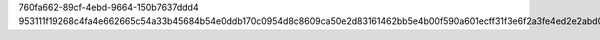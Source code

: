 760fa662-89cf-4ebd-9664-150b7637ddd4
953111f19268c4fa4e662665c54a33b45684b54e0ddb170c0954d8c8609ca50e2d83161462bb5e4b00f590a601ecff31f3e6f2a3fe4ed2e2abd0a4af95456263
